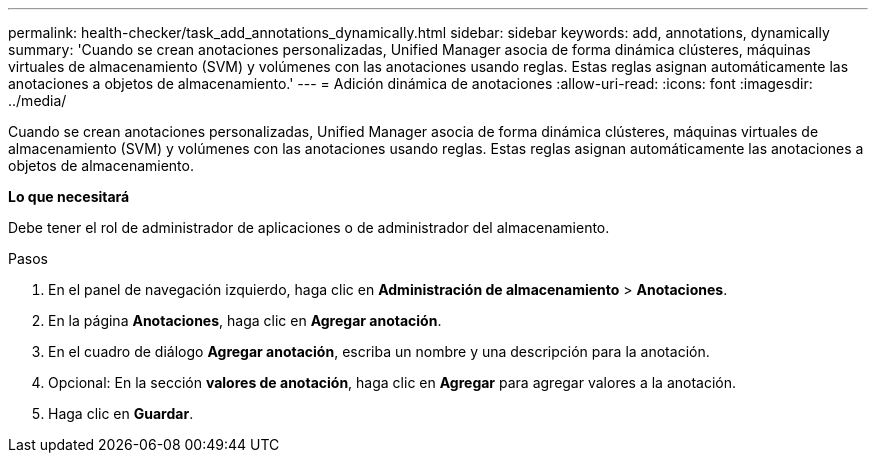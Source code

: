 ---
permalink: health-checker/task_add_annotations_dynamically.html 
sidebar: sidebar 
keywords: add, annotations, dynamically 
summary: 'Cuando se crean anotaciones personalizadas, Unified Manager asocia de forma dinámica clústeres, máquinas virtuales de almacenamiento (SVM) y volúmenes con las anotaciones usando reglas. Estas reglas asignan automáticamente las anotaciones a objetos de almacenamiento.' 
---
= Adición dinámica de anotaciones
:allow-uri-read: 
:icons: font
:imagesdir: ../media/


[role="lead"]
Cuando se crean anotaciones personalizadas, Unified Manager asocia de forma dinámica clústeres, máquinas virtuales de almacenamiento (SVM) y volúmenes con las anotaciones usando reglas. Estas reglas asignan automáticamente las anotaciones a objetos de almacenamiento.

*Lo que necesitará*

Debe tener el rol de administrador de aplicaciones o de administrador del almacenamiento.

.Pasos
. En el panel de navegación izquierdo, haga clic en *Administración de almacenamiento* > *Anotaciones*.
. En la página *Anotaciones*, haga clic en *Agregar anotación*.
. En el cuadro de diálogo *Agregar anotación*, escriba un nombre y una descripción para la anotación.
. Opcional: En la sección *valores de anotación*, haga clic en *Agregar* para agregar valores a la anotación.
. Haga clic en *Guardar*.

